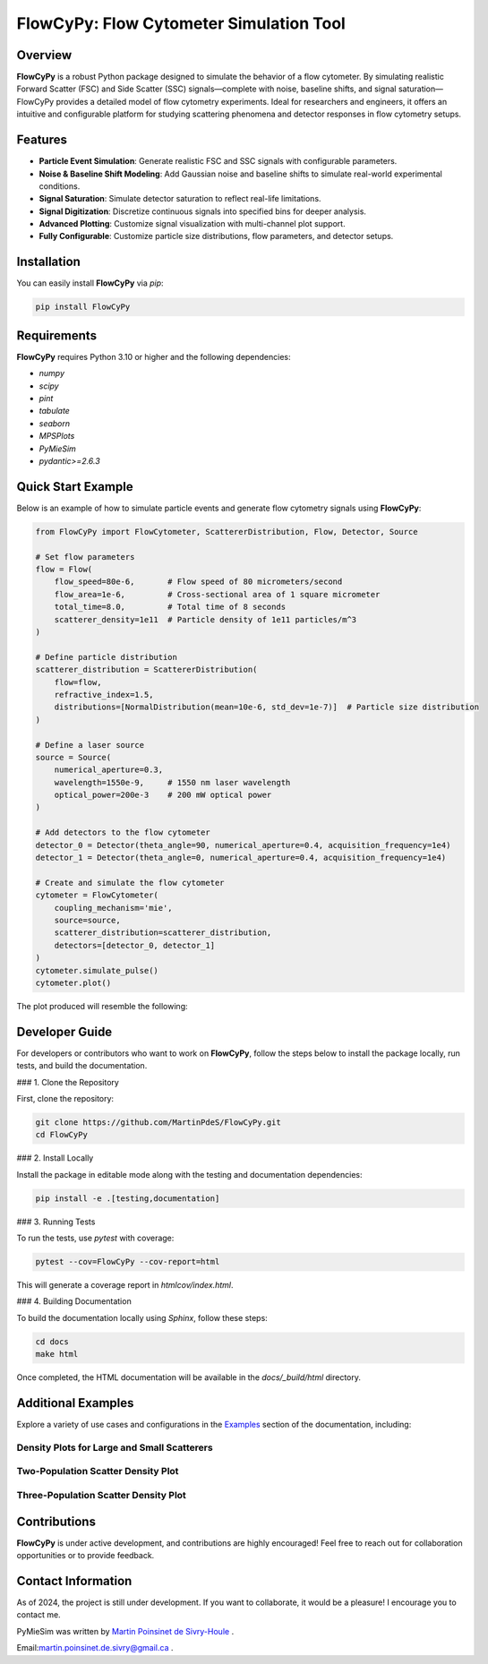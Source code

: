 FlowCyPy: Flow Cytometer Simulation Tool
========================================

|logo|

|python| |coverage| |PyPi| |PyPi_download| |docs|

Overview
--------

**FlowCyPy** is a robust Python package designed to simulate the behavior of a flow cytometer. By simulating realistic Forward Scatter (FSC) and Side Scatter (SSC) signals—complete with noise, baseline shifts, and signal saturation—FlowCyPy provides a detailed model of flow cytometry experiments. Ideal for researchers and engineers, it offers an intuitive and configurable platform for studying scattering phenomena and detector responses in flow cytometry setups.

Features
--------

- **Particle Event Simulation**: Generate realistic FSC and SSC signals with configurable parameters.
- **Noise & Baseline Shift Modeling**: Add Gaussian noise and baseline shifts to simulate real-world experimental conditions.
- **Signal Saturation**: Simulate detector saturation to reflect real-life limitations.
- **Signal Digitization**: Discretize continuous signals into specified bins for deeper analysis.
- **Advanced Plotting**: Customize signal visualization with multi-channel plot support.
- **Fully Configurable**: Customize particle size distributions, flow parameters, and detector setups.

Installation
------------

You can easily install **FlowCyPy** via `pip`:

.. code-block:: bash

    pip install FlowCyPy

Requirements
------------

**FlowCyPy** requires Python 3.10 or higher and the following dependencies:

- `numpy`
- `scipy`
- `pint`
- `tabulate`
- `seaborn`
- `MPSPlots`
- `PyMieSim`
- `pydantic>=2.6.3`

Quick Start Example
-------------------

Below is an example of how to simulate particle events and generate flow cytometry signals using **FlowCyPy**:

.. code-block:: python

    from FlowCyPy import FlowCytometer, ScattererDistribution, Flow, Detector, Source

    # Set flow parameters
    flow = Flow(
        flow_speed=80e-6,       # Flow speed of 80 micrometers/second
        flow_area=1e-6,         # Cross-sectional area of 1 square micrometer
        total_time=8.0,         # Total time of 8 seconds
        scatterer_density=1e11  # Particle density of 1e11 particles/m^3
    )

    # Define particle distribution
    scatterer_distribution = ScattererDistribution(
        flow=flow,
        refractive_index=1.5,
        distributions=[NormalDistribution(mean=10e-6, std_dev=1e-7)]  # Particle size distribution
    )

    # Define a laser source
    source = Source(
        numerical_aperture=0.3,
        wavelength=1550e-9,     # 1550 nm laser wavelength
        optical_power=200e-3    # 200 mW optical power
    )

    # Add detectors to the flow cytometer
    detector_0 = Detector(theta_angle=90, numerical_aperture=0.4, acquisition_frequency=1e4)
    detector_1 = Detector(theta_angle=0, numerical_aperture=0.4, acquisition_frequency=1e4)

    # Create and simulate the flow cytometer
    cytometer = FlowCytometer(
        coupling_mechanism='mie',
        source=source,
        scatterer_distribution=scatterer_distribution,
        detectors=[detector_0, detector_1]
    )
    cytometer.simulate_pulse()
    cytometer.plot()

The plot produced will resemble the following:

.. image:: https://github.com/MartinPdeS/FlowCyPy/blob/master/docs/images/example_signal_FCM.png
   :alt: Example Flow Cytometry Signal

Developer Guide
---------------

For developers or contributors who want to work on **FlowCyPy**, follow the steps below to install the package locally, run tests, and build the documentation.

### 1. Clone the Repository

First, clone the repository:

.. code-block:: bash

    git clone https://github.com/MartinPdeS/FlowCyPy.git
    cd FlowCyPy

### 2. Install Locally

Install the package in editable mode along with the testing and documentation dependencies:

.. code-block:: bash

    pip install -e .[testing,documentation]

### 3. Running Tests

To run the tests, use `pytest` with coverage:

.. code-block:: bash

    pytest --cov=FlowCyPy --cov-report=html

This will generate a coverage report in `htmlcov/index.html`.

### 4. Building Documentation

To build the documentation locally using `Sphinx`, follow these steps:

.. code-block:: bash

    cd docs
    make html

Once completed, the HTML documentation will be available in the `docs/_build/html` directory.

Additional Examples
-------------------

Explore a variety of use cases and configurations in the `Examples <https://FlowCytometry.readthedocs.io/en/master/gallery/index.html>`_ section of the documentation, including:

Density Plots for Large and Small Scatterers
~~~~~~~~~~~~~~~~~~~~~~~~~~~~~~~~~~~~~~~~~~~~

|example_0| |example_1|

Two-Population Scatter Density Plot
~~~~~~~~~~~~~~~~~~~~~~~~~~~~~~~~~~~

|example_2|


Three-Population Scatter Density Plot
~~~~~~~~~~~~~~~~~~~~~~~~~~~~~~~~~~~~~

|example_3|


Contributions
-------------

**FlowCyPy** is under active development, and contributions are highly encouraged! Feel free to reach out for collaboration opportunities or to provide feedback.


Contact Information
-------------------

As of 2024, the project is still under development. If you want to collaborate, it would be a pleasure! I encourage you to contact me.

PyMieSim was written by `Martin Poinsinet de Sivry-Houle <https://github.com/MartinPdS>`_  .

Email:`martin.poinsinet.de.sivry@gmail.ca <mailto:martin.poinsinet.de.sivry@gmail.ca?subject=PyMieSim>`_ .

.. |logo| image:: https://github.com/MartinPdeS/FlowCyPy/raw/master/docs/images/logo.png
   :alt: FlowCyPy Logo
   :align: middle

.. |example_0| image:: https://github.com/MartinPdeS/FlowCyPy/blob/master/docs/images/example_density_plot.png
    :width: 45%

.. |example_1| image:: https://github.com/MartinPdeS/FlowCyPy/blob/master/docs/images/example_density_plot_small.png
    :width: 45%

.. |example_2| image:: https://github.com/MartinPdeS/FlowCyPy/blob/master/docs/images/example_density_plot_2pop.png
    :width: 100%

.. |example_3| image:: https://github.com/MartinPdeS/FlowCyPy/blob/master/docs/images/example_density_plot_3pop.png
    :width: 100%

.. |python| image:: https://img.shields.io/pypi/pyversions/flowcypy.svg
   :target: https://www.python.org/

.. |coverage| image:: https://raw.githubusercontent.com/MartinPdeS/FlowCyPy/python-coverage-comment-action-data/badge.svg
   :alt: Coverage Badge
   :target: https://htmlpreview.github.io/?https://github.com/MartinPdeS/FlowCyPy/blob/python-coverage-comment-action-data/htmlcov/index.html

.. |PyPi| image:: https://badge.fury.io/py/FlowCyPy.svg
   :target: https://badge.fury.io/py/FlowCyPy

.. |PyPi_download| image:: https://img.shields.io/pypi/dm/FlowCyPy.svg
   :target: https://pypistats.org/packages/flowcypy

.. |docs| image:: https://readthedocs.org/projects/flowcytometry/badge/?version=latest
   :target: https://flowcytometry.readthedocs.io/en/latest/

